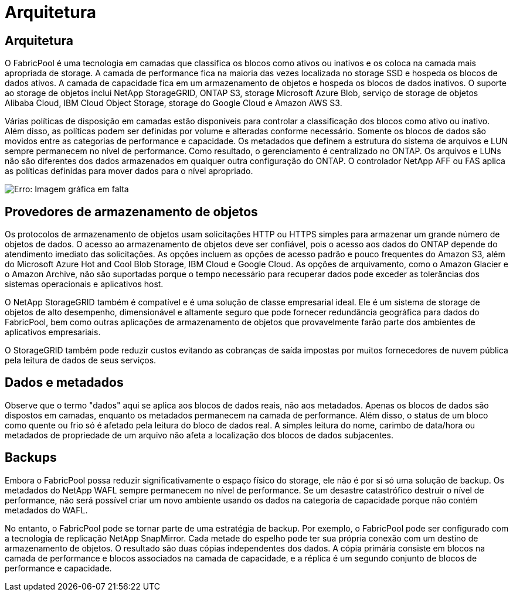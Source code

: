 = Arquitetura
:allow-uri-read: 




== Arquitetura

O FabricPool é uma tecnologia em camadas que classifica os blocos como ativos ou inativos e os coloca na camada mais apropriada de storage. A camada de performance fica na maioria das vezes localizada no storage SSD e hospeda os blocos de dados ativos. A camada de capacidade fica em um armazenamento de objetos e hospeda os blocos de dados inativos. O suporte ao storage de objetos inclui NetApp StorageGRID, ONTAP S3, storage Microsoft Azure Blob, serviço de storage de objetos Alibaba Cloud, IBM Cloud Object Storage, storage do Google Cloud e Amazon AWS S3.

Várias políticas de disposição em camadas estão disponíveis para controlar a classificação dos blocos como ativo ou inativo. Além disso, as políticas podem ser definidas por volume e alteradas conforme necessário. Somente os blocos de dados são movidos entre as categorias de performance e capacidade. Os metadados que definem a estrutura do sistema de arquivos e LUN sempre permanecem no nível de performance. Como resultado, o gerenciamento é centralizado no ONTAP. Os arquivos e LUNs não são diferentes dos dados armazenados em qualquer outra configuração do ONTAP. O controlador NetApp AFF ou FAS aplica as políticas definidas para mover dados para o nível apropriado.

image:oracle-fp_image1.png["Erro: Imagem gráfica em falta"]



== Provedores de armazenamento de objetos

Os protocolos de armazenamento de objetos usam solicitações HTTP ou HTTPS simples para armazenar um grande número de objetos de dados. O acesso ao armazenamento de objetos deve ser confiável, pois o acesso aos dados do ONTAP depende do atendimento imediato das solicitações. As opções incluem as opções de acesso padrão e pouco frequentes do Amazon S3, além do Microsoft Azure Hot and Cool Blob Storage, IBM Cloud e Google Cloud. As opções de arquivamento, como o Amazon Glacier e o Amazon Archive, não são suportadas porque o tempo necessário para recuperar dados pode exceder as tolerâncias dos sistemas operacionais e aplicativos host.

O NetApp StorageGRID também é compatível e é uma solução de classe empresarial ideal. Ele é um sistema de storage de objetos de alto desempenho, dimensionável e altamente seguro que pode fornecer redundância geográfica para dados do FabricPool, bem como outras aplicações de armazenamento de objetos que provavelmente farão parte dos ambientes de aplicativos empresariais.

O StorageGRID também pode reduzir custos evitando as cobranças de saída impostas por muitos fornecedores de nuvem pública pela leitura de dados de seus serviços.



== Dados e metadados

Observe que o termo "dados" aqui se aplica aos blocos de dados reais, não aos metadados. Apenas os blocos de dados são dispostos em camadas, enquanto os metadados permanecem na camada de performance. Além disso, o status de um bloco como quente ou frio só é afetado pela leitura do bloco de dados real. A simples leitura do nome, carimbo de data/hora ou metadados de propriedade de um arquivo não afeta a localização dos blocos de dados subjacentes.



== Backups

Embora o FabricPool possa reduzir significativamente o espaço físico do storage, ele não é por si só uma solução de backup. Os metadados do NetApp WAFL sempre permanecem no nível de performance. Se um desastre catastrófico destruir o nível de performance, não será possível criar um novo ambiente usando os dados na categoria de capacidade porque não contém metadados do WAFL.

No entanto, o FabricPool pode se tornar parte de uma estratégia de backup. Por exemplo, o FabricPool pode ser configurado com a tecnologia de replicação NetApp SnapMirror. Cada metade do espelho pode ter sua própria conexão com um destino de armazenamento de objetos. O resultado são duas cópias independentes dos dados. A cópia primária consiste em blocos na camada de performance e blocos associados na camada de capacidade, e a réplica é um segundo conjunto de blocos de performance e capacidade.
